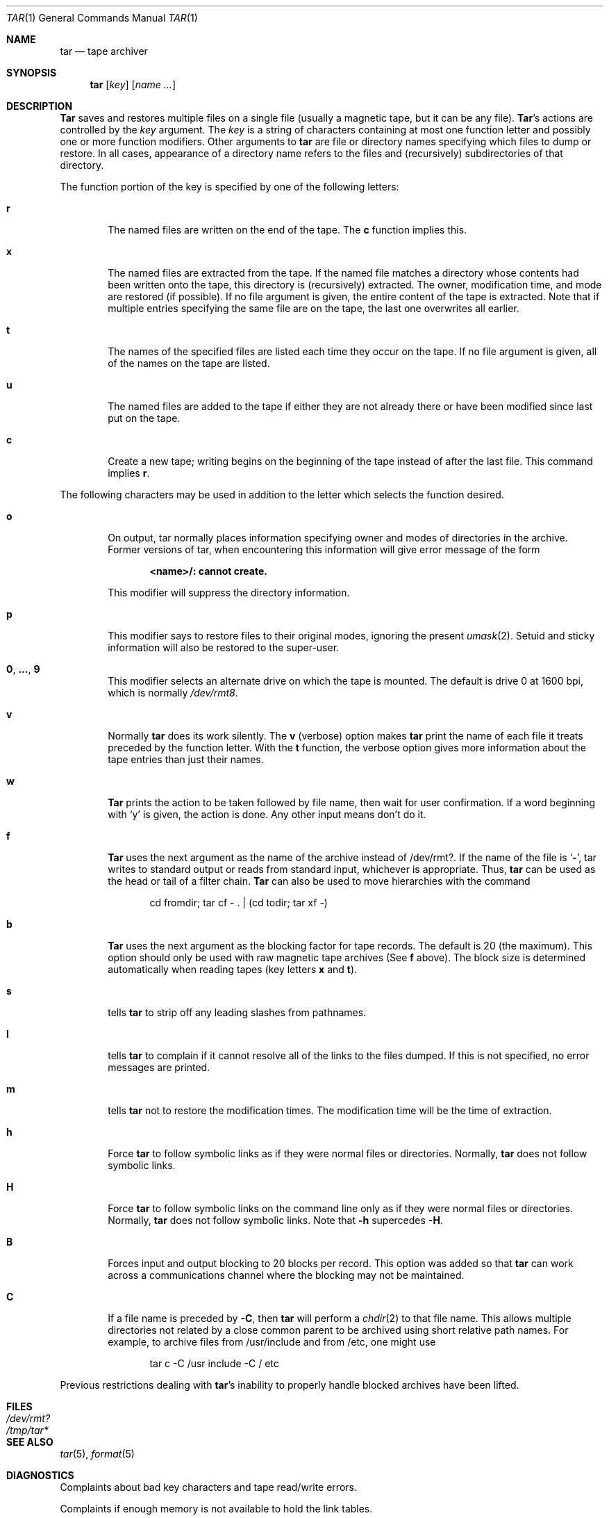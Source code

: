.\" Copyright (c) 1990 The Regents of the University of California.
.\" All rights reserved.
.\"
.\" %sccs.include.proprietary.roff%
.\"
.\"	@(#)tar.1	6.12 (Berkeley) %G%
.\"
.Dd 
.Dt TAR 1
.Os ATT 7th
.Sh NAME
.Nm tar
.Nd tape archiver
.Sh SYNOPSIS
.Nm tar
.Op Ar key
.Op Ar name Ar ...
.Sh DESCRIPTION
.Nm Tar
saves and restores multiple files on a single file (usually a magnetic
tape, but it can be any file).  
.Nm Tar Ns 's
actions are controlled by the
.Ar key
argument.  The
.Ar key
is a string of characters containing at most one function letter and possibly
one or more function modifiers.  Other arguments to 
.Nm tar
are file or directory names specifying which files to dump or restore.
In all cases, appearance of a directory name refers to
the files and (recursively) subdirectories of that directory.
.Pp
The function portion of the key is specified by one of the following letters:
.Bl -tag -width flag
.It Cm r
The named files are written on the end of the tape.  The
.Cm c
function implies this.
.It Cm x
The named files are extracted from the tape.  If the named file
matches a directory whose contents had been written onto the tape, this
directory is (recursively) extracted.  The owner, modification time, and mode
are restored (if possible).  If no file argument is given, the entire content
of the tape is extracted.  Note that if multiple entries specifying the same
file are on the tape, the last one overwrites all earlier.
.It Cm t
The names of the specified files are listed each time they occur on
the tape.  If no file argument is given, all of the names on the tape
are listed.
.It Cm u
The named files are added to the tape if either they are not
already there or have been modified since last put on the tape.
.It Cm c
Create a new tape; writing begins on the beginning of the tape
instead of after the last file.  This command implies
.Cm r .
.El
.Pp
The following characters may be used in addition to the letter
which selects the function desired.
.Bl -tag -width flag
.It Cm o
On output, tar normally places information specifying owner and modes
of directories in the archive.  Former versions of tar, when encountering
this information will give error message of the form
.Pp
.Dl <name>/: cannot create.
.Pp
This modifier will suppress the directory information.
.It Cm p
This modifier says to restore files to their original modes,
ignoring the present
.Xr umask 2 .
Setuid and sticky information
will also be restored to the super-user.
.It Cm 0 , ... , 9
This modifier selects an alternate drive on which the tape is mounted.
The default is drive 0 at 1600 bpi, which is normally
.Pa /dev/rmt8 .
.It Cm v
Normally
.Nm tar
does its work silently.  The
.Cm v
(verbose) option makes
.Nm tar
print the name of each file it treats preceded by the function
letter.  With the
.Cm t
function, the verbose option
gives more information about the tape entries than just their names.
.It Cm w
.Nm Tar
prints the action to be taken followed by file name, then
wait for user confirmation. If a word beginning with
.Ql y
is given, the action is done. Any other input means don't do it.
.It Cm f
.Nm Tar
uses the next argument as the name of the archive instead of
/dev/rmt?. If the name of the file is
.Ql Fl ,
tar writes to standard output or
reads from standard input, whichever is appropriate. Thus,
.Nm tar
can be used as the head or tail of a filter chain.
.Nm Tar
can also be used to move hierarchies with the command
.Pp
.Bd -literal -offset indent -compact
cd fromdir; tar cf - . | (cd todir; tar xf -)
.Ed
.It Cm b
.Nm Tar
uses the next argument as the blocking factor for tape records. The
default is 20 (the maximum). This option should only be used with raw magnetic
tape archives (See 
.Cm f
above).  The block size is determined automatically
when reading tapes (key letters
.Cm x
and
.Cm t ) .
.It Cm s
tells
.Nm tar
to strip off any leading slashes from pathnames.
.It Cm l
tells 
.Nm tar
to complain if it cannot resolve all of the links to the
files dumped.  If this is not specified, no error messages are printed.
.It Cm m
tells 
.Nm tar
not to restore the modification times.  The modification time
will be the time of extraction.
.It Cm h
Force 
.Nm tar
to follow symbolic links as if they were normal files or
directories.  Normally, 
.Nm tar
does not follow symbolic links.
.It Cm H
Force
.Nm tar
to follow symbolic links on the command line only as if they were normal 
files or directories.  Normally,
.Nm tar
does not follow symbolic links.  Note that 
.Fl h
supercedes 
.Fl H .
.It Cm B
Forces input and output blocking to 20 blocks per record.  This option
was added so that 
.Nm tar
can work across a communications channel where the blocking may not
be maintained.
.It Cm C
If a file name is preceded by 
.Fl C ,
then 
.Nm tar
will perform a
.Xr chdir 2
to that file name.  This allows multiple directories not
related by a close common parent to be archived using short
relative path names.  For example, to archive files from /usr/include
and from /etc, one might use
.Pp
.Bd -literal -offset indent -compact
tar c -C /usr include -C / etc
.Ed
.El
.Pp
Previous restrictions dealing with
.Nm tar Ns 's
inability to properly handle blocked archives have been lifted.
.Sh FILES
.Bl -tag -width /dev/rmtxxx -compact
.It Pa /dev/rmt?
.It Pa /tmp/tar*
.El
.Sh SEE ALSO
.Xr tar 5 ,
.Xr format 5
.Sh DIAGNOSTICS
Complaints about bad key characters and tape read/write errors.
.Pp
Complaints if enough memory is not available to hold the link tables.
.Sh BUGS
There is no way to ask for the
.Ar n Ns -th
occurrence of a file.
.Pp
Tape errors are handled ungracefully.
.Pp
The 
.Cm u
option can be slow.
.Pp
The current limit on file name length is 100 characters.
.Pp
There is no way selectively to follow symbolic links.
.Pp
When extracting tapes created with the
.Cm r
or
.Cm u
options, directory modification times may not be set correctly.
.Sh HISTORY
The
.Nm tar
command appeared in
.At v7 .
